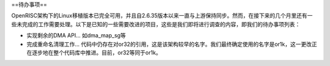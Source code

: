 ==待办事项==

OpenRISC架构下的Linux移植版本已完全可用，并且自2.6.35版本以来一直与上游保持同步。然而，在接下来的几个月里还有一些未完成的工作需要处理。以下是已知的一些需要改进的项目，这些是我们即将进行调查的内容，即我们的待办事项列表：

- 实现剩余的DMA API... 如dma_map_sg等
- 完成重命名清理工作... 代码中仍存在对or32的引用，这是该架构较早的名字。我们最终确定使用的名字是or1k，这一更改正在逐步地在整个代码库中推进。目前，or32等同于or1k。
